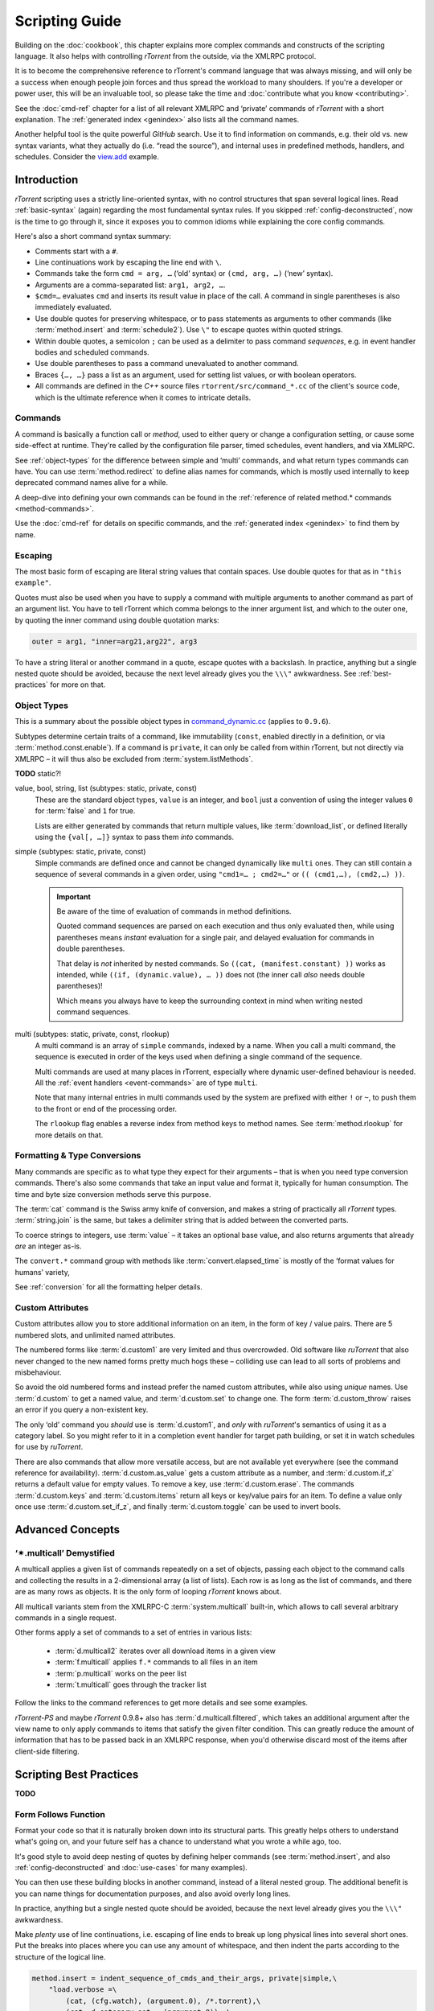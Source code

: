 Scripting Guide
===============

Building on the :doc:`cookbook`, this chapter explains more complex commands and
constructs of the scripting language. It also helps with controlling *rTorrent*
from the outside, via the XMLRPC protocol.

It is to become the comprehensive reference to rTorrent's
command language that was always missing, and will only be a success
when enough people join forces and thus spread the workload to many shoulders.
If you're a developer or power user, this will be an invaluable tool,
so please take the time and :doc:`contribute what you know <contributing>`.

See the :doc:`cmd-ref` chapter for a list of all relevant XMLRPC and ‘private’ commands
of *rTorrent* with a short explanation.
The :ref:`generated index <genindex>` also lists all the command names.

Another helpful tool is the quite powerful *GitHub* search.
Use it  to find information on commands,
e.g. their old vs. new syntax variants, what they actually do (i.e. “read the source”),
and internal uses in predefined methods, handlers, and schedules.
Consider the `view.add <https://github.com/rakshasa/rtorrent/search?utf8=%E2%9C%93&q=%22view.add%22>`_ example.


Introduction
------------

*rTorrent* scripting uses a strictly line-oriented syntax,
with no control structures that span several logical lines.
Read :ref:`basic-syntax` (again) regarding the most fundamental syntax rules.
If you skipped :ref:`config-deconstructed`, now is the time to go through it,
since it exposes you to common idioms while explaining the core config commands.

Here's also a short command syntax summary:

* Comments start with a ``#``.
* Line continuations work by escaping the line end with ``\``.
* Commands take the form ``cmd = arg, …`` (‘old’ syntax) or ``(cmd, arg, …)`` (‘new’ syntax).
* Arguments are a comma-separated list: ``arg1, arg2, …``.
* ``$cmd=…`` evaluates ``cmd`` and inserts its result value in place of the call.
  A command in single parentheses is also immediately evaluated.
* Use double quotes for preserving whitespace, or to pass statements
  as arguments to other commands (like :term:`method.insert` and :term:`schedule2`).
  Use ``\"`` to escape quotes within quoted strings.
* Within double quotes, a semicolon ``;`` can be used as a delimiter to pass command *sequences*,
  e.g. in event handler bodies and scheduled commands.
* Use double parentheses to pass a command unevaluated to another command.
* Braces ``{…, …}`` pass a list as an argument, used for setting list values,
  or with boolean operators.
* All commands are defined in the *C++* source files ``rtorrent/src/command_*.cc``
  of the client's source code, which is the ultimate reference
  when it comes to intricate details.


.. _commands-intro:

Commands
^^^^^^^^

A command is basically a function call or *method*, used to either query or change a configuration setting,
or cause some side-effect at runtime.
They're called by the configuration file parser, timed schedules, event handlers, and via XMLRPC.

See :ref:`object-types` for the difference between simple and ‘multi’ commands,
and what return types commands can have.
You can use :term:`method.redirect` to define alias names for commands,
which is mostly used internally to keep deprecated command names alive for a while.

A deep-dive into defining your own commands can be found in the
:ref:`reference of related method.* commands <method-commands>`.

Use the :doc:`cmd-ref` for details on specific commands,
and the :ref:`generated index <genindex>` to find them by name.


.. _escaping:

Escaping
^^^^^^^^

The most basic form of escaping are literal string values that contain spaces.
Use double quotes for that as in ``"this example"``.

Quotes must also be used when you have to supply a command
with multiple arguments to another command as part of an argument list.
You have to tell rTorrent which comma belongs to the inner argument
list, and which to the outer one, by quoting the inner command using
double quotation marks:

.. code-block:: ini

    outer = arg1, "inner=arg21,arg22", arg3

To have a string literal or another command in a quote, escape
quotes with a backslash.
In practice, anything but a single nested quote should be avoided,
because the next level already gives you the ``\\\"`` awkwardness.
See :ref:`best-practices` for more on that.


.. _object-types:

Object Types
^^^^^^^^^^^^

This is a summary about the possible object types in
`command_dynamic.cc <https://github.com/rakshasa/rtorrent/blob/master/src/command_dynamic.cc>`_
(applies to ``0.9.6``).

Subtypes determine certain traits of a command, like immutability (``const``, enabled directly
in a definition, or via :term:`method.const.enable`).
If a command is ``private``, it can only be called from within rTorrent, but not directly via XMLRPC
– it will thus also be excluded from :term:`system.listMethods`.

**TODO** static?!


.. _basic-type:

value, bool, string, list (subtypes: static, private, const)
   These are the standard object types, ``value`` is an integer,
   and ``bool`` just a convention of using the integer values ``0`` for :term:`false` and ``1`` for true.

   Lists are either generated by commands that return multiple values, like :term:`download_list`,
   or defined literally using the ``{val[, …]}`` syntax to pass them *into* commands.

   .. seealso::

        :term:`method.insert.value`


.. _simple-type:

simple (subtypes: static, private, const)
   Simple commands are defined once and cannot be changed dynamically like ``multi`` ones.
   They can still contain a sequence of several commands in a given order,
   using ``"cmd1=… ; cmd2=…"`` or ``(( (cmd1,…), (cmd2,…) ))``.

   .. important::

        Be aware of the time of evaluation of commands in method definitions.

        Quoted command sequences are parsed on each execution and thus only evaluated then,
        while using parentheses means *instant* evaluation for a single pair,
        and delayed evaluation for commands in double parentheses.

        That delay is *not* inherited by nested commands.
        So ``((cat, (manifest.constant) ))`` works as intended,
        while ``((if, (dynamic.value), … ))`` does not (the inner call *also* needs double parentheses)!

        Which means you always have to keep the surrounding context in mind
        when writing nested command sequences.

   .. seealso::

        :term:`method.insert.simple`


.. _multi-type:

multi (subtypes: static, private, const, rlookup)
   A multi command is an array of ``simple`` commands, indexed by a name.
   When you call a multi command, the sequence is executed in order of the keys
   used when defining a single command of the sequence.

   Multi commands are used at many places in rTorrent,
   especially where dynamic user-defined behaviour is needed.
   All the :ref:`event handlers <event-commands>` are of type ``multi``.

   Note that many internal entries in multi commands used by the system are prefixed
   with either ``!`` or ``~``, to push them to the front or end of the processing order.

   The ``rlookup`` flag enables a reverse index from method keys to method names.
   See :term:`method.rlookup` for more details on that.

   .. seealso::

        :term:`method.insert`,
        :term:`method.set_key`


.. _fmt-type-conv:

Formatting & Type Conversions
^^^^^^^^^^^^^^^^^^^^^^^^^^^^^

Many commands are specific as to what type they expect for their arguments
– that is when you need type conversion commands.
There's also some commands that take an input value and format it,
typically for human consumption. The time and byte size conversion methods serve this purpose.

The :term:`cat` command is the Swiss army knife of conversion,
and makes a string of practically all `rTorrent` types.
:term:`string.join` is the same, but takes a delimiter string that is added between the converted parts.

To coerce strings to integers, use :term:`value` – it takes an optional base value,
and also returns arguments that already *are* an integer as-is.

The ``convert.*`` command group with methods like :term:`convert.elapsed_time`
is mostly of the ‘format values for humans’ variety,

See :ref:`conversion` for all the formatting helper details.


Custom Attributes
^^^^^^^^^^^^^^^^^

Custom attributes allow you to store additional information on an item,
in the form of key / value pairs.
There are 5 numbered slots, and unlimited named attributes.

The numbered forms like :term:`d.custom1` are very limited and thus overcrowded.
Old software like `ruTorrent` that also never changed to the new named forms pretty much hogs these
– colliding use can lead to all sorts of problems and misbehaviour.

So avoid the old numbered forms and instead prefer the named custom attributes,
while also using *unique* names.
Use :term:`d.custom` to get a named value, and :term:`d.custom.set` to change one.
The form :term:`d.custom_throw` raises an error if you query a non-existent key.

The only ‘old’ command you *should* use is :term:`d.custom1`, and *only* with `ruTorrent`'s
semantics of using it as a category label.
So you might refer to it in a completion event handler for target path building,
or set it in watch schedules for use by `ruTorrent`.

There are also commands that allow more versatile access, but are not available yet everywhere
(see the command reference for availability).
:term:`d.custom.as_value` gets a custom attribute as a number,
and :term:`d.custom.if_z` returns a default value for empty values.
To remove a key, use :term:`d.custom.erase`.
The commands :term:`d.custom.keys` and :term:`d.custom.items` return
all keys or key/value pairs for an item.
To define a value only once use :term:`d.custom.set_if_z`,
and finally :term:`d.custom.toggle` can be used to invert bools.


Advanced Concepts
-----------------


‘✴.multicall’ Demystified
^^^^^^^^^^^^^^^^^^^^^^^^^

A multicall applies a given list of commands repeatedly on a set of objects,
passing each object to the command calls and collecting the results in a 2-dimensional array
(a list of lists).
Each row is as long as the list of commands,
and there are as many rows as objects.
It is the only form of looping `rTorrent` knows about.

All multicall variants stem from the XMLRPC-C :term:`system.multicall` built-in,
which allows to call several arbitrary commands in a single request.

Other forms apply a set of commands to a set of entries in various lists:

 * :term:`d.multicall2` iterates over all download items in a given view
 * :term:`f.multicall` applies ``f.*`` commands to all files in an item
 * :term:`p.multicall` works on the peer list
 * :term:`t.multicall` goes through the tracker list

Follow the links to the command references to get more details and see some examples.

`rTorrent-PS` and maybe `rTorrent` 0.9.8+ also has :term:`d.multicall.filtered`,
which takes an additional argument after the view name to only apply
commands to items that satisfy the given filter condition.
This can greatly reduce the amount of information that
has to be passed back in an XMLRPC response,
when you'd otherwise discard most of the items after client-side filtering.


.. _best-practices:

Scripting Best Practices
------------------------

**TODO**

Form Follows Function
^^^^^^^^^^^^^^^^^^^^^

Format your code so that it is naturally broken down into its structural parts.
This greatly helps others to understand what's going on,
and your future self has a chance to understand what you wrote a while ago, too.

It's good style to avoid deep nesting of quotes by defining helper commands
(see :term:`method.insert`, and also :ref:`config-deconstructed`
and :doc:`use-cases` for many examples).

You can then use these building blocks in another command, instead of a
literal nested group. The additional benefit is you can name things for
documentation purposes, and also avoid overly long lines.

In practice, anything but a single nested quote should be avoided,
because the next level already gives you the ``\\\"`` awkwardness.

Make *plenty* use of line continuations, i.e. escaping of line ends to
break up long physical lines into several short ones. Put the breaks
into places where you can use any amount of whitespace, and then indent
the parts according to the structure of the logical line.

.. code-block:: ini

    method.insert = indent_sequence_of_cmds_and_their_args, private|simple,\
        "load.verbose =\
            (cat, (cfg.watch), (argument.0), /*.torrent),\
            (cat, d.category.set=, (argument.0)) ;\
         category.view.update = (argument.0)"

    schedule2 = polling, 10, 120,\
        ((d.multicall2, main,\
            "branch=\"or={d.up.rate=,d.down.rate=,}\",\
                poll=$interval.active=,\
                poll=$interval.idle="))

Also note how using combinations of ‘new’ and ‘old’ syntax
keeps the needed amount of escaping at bay
(double parentheses are also a form of escaping).


.. _xmlrpc-api:

Using XMLRPC for Remote Control
-------------------------------

XMLRPC is the remote interface rTorrent offers to execute commands *after* startup in a running process.
Commands are sent via either a UNIX domain socket or a TCP socket using a protocol called SCGI,
typically used between a web server and a long-running CGI process.

The ``/RPC2`` mount some software needs just bridges that internal connection to a full HTTP end point.
Any XMLRPC library can be used against such a HTTP gateway, while using the ‘raw’ SCGI end point
requires special client libraries that speak that protocol (see below).

Commands usable via XMLRPC are *almost* the same you can use in configuration files.
Differences are:

 * There is the concept of *internal* commands that are not exposed to XMLRPC,
   and only available in configuration and via the ``Ctrl-X`` prompt.
   You can circumvent that restriction by putting commands into a file, and
   then :term:`import`\ ing that.
 * You (almost) *always* have to pass the so-called *target* which is the object the command should act on,
   like a download item or a peer or file entry. See below for details.

See the :doc:`cmd-ref` for descriptions of existing commands,
the :ref:`generated index <genindex>` can help you to quickly find them by their name.


.. rubric:: Command Targets

All XMLRPC commands (with a few exceptions like :term:`system.listMethods`)
take an info hash as the first argument when called over the API,
to uniquely identify the *target* object.
‘Target’ is also the term used for that first parameter in error messages like
``Unsupported target type found``,
and that message is the one you'll most likely get if you forgot to provide one.

Commands that do not target a specific item still need to have one (in newer versions
of *rTorrent*), so provide an empty string as a placeholder in those cases.

.. code-block:: console

    $ rtxmlrpc view.size default
    ERROR    While calling view.size('default'): <Fault -501: 'Unsupported target type found.'>
    $ rtxmlrpc view.size '' default
    133

Note that :ref:`f-commands`, :ref:`p-commands`, and :ref:`t-commands`,
when not called via their associated multicall command,
have special target forms with additional information appended:
`‹infohash›:f‹file-index›`, `‹infohash›:p‹peer-id›`, and `‹infohash›:t‹tracker-index›`.


.. rubric:: Configuration Considerations

Be aware of the security implications of opening a XMLRPC socket,
as described in the :term:`network.scgi.open_port` reference
– you **must** safe-guard it via file level permissions or HTTP authorization.
A TCP socket generally is open to *all* local users on a machine,
unless you use network namespaces.
That is why it is deprecated and a secured UNIX domain socket is better in all regards.

If you activate the `daemon mode`_ introduced with rTorrent *0.9.7*,
using XMLRPC is the *only* way to control a running rTorrent process

Regarding available commands, the ``-D``, ``-I``, and ``-K`` :ref:`command line options <rtorrent-cli>`
switch the *deprecated* and *intermediate* command groups off during startup.
The related :term:`method.use_deprecated` and :term:`method.use_intermediate` commands
reflect those options.
If you run badly maintained or abandoned client software,
you still need to keep the deprecated commands active.
See :ref:`intermediate-commands` for more details.

XMLRPC payloads can get quite large, especially when you get a large list of attributes
for all loaded items.
The :term:`network.xmlrpc.size_limit.set` command determines the size of the buffer used to hold those payloads.
Use ``16M`` or more for larger instances, for example getting 20 attributes for 10,000 items
generates a 1.4 KiB request, resulting in a roughly 10 MiB response.


.. rubric:: Client Libraries

**TODO**


.. _`daemon mode`: https://github.com/rakshasa/rtorrent/wiki/Daemon_Mode
